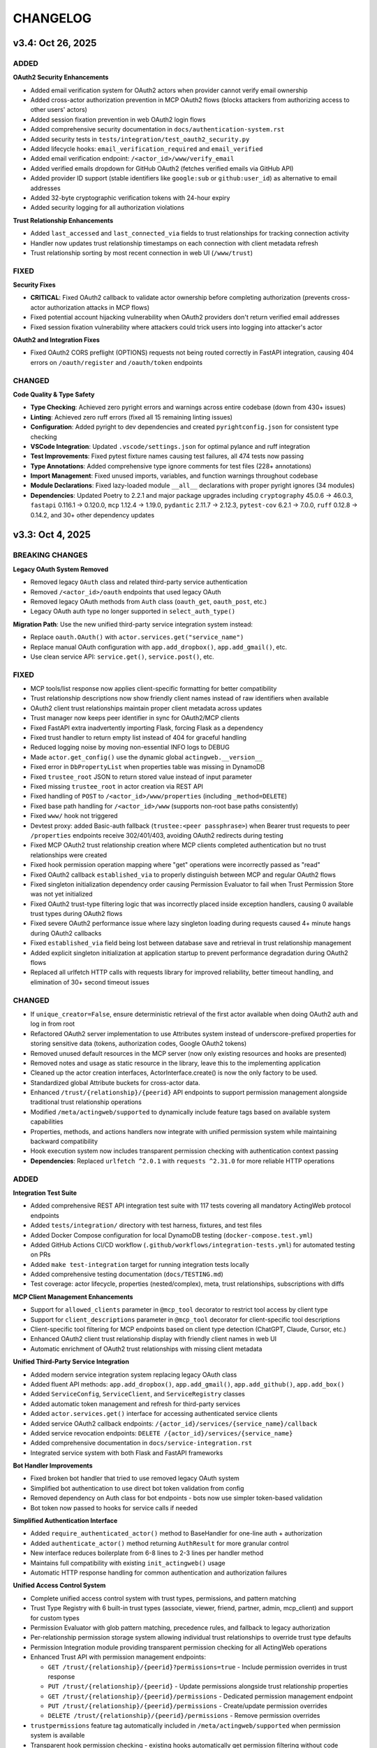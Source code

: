 =========
CHANGELOG
=========

v3.4: Oct 26, 2025
-------------------

ADDED
~~~~~

**OAuth2 Security Enhancements**

- Added email verification system for OAuth2 actors when provider cannot verify email ownership
- Added cross-actor authorization prevention in MCP OAuth2 flows (blocks attackers from authorizing access to other users' actors)
- Added session fixation prevention in web OAuth2 login flows
- Added comprehensive security documentation in ``docs/authentication-system.rst``
- Added security tests in ``tests/integration/test_oauth2_security.py``
- Added lifecycle hooks: ``email_verification_required`` and ``email_verified``
- Added email verification endpoint: ``/<actor_id>/www/verify_email``
- Added verified emails dropdown for GitHub OAuth2 (fetches verified emails via GitHub API)
- Added provider ID support (stable identifiers like ``google:sub`` or ``github:user_id``) as alternative to email addresses
- Added 32-byte cryptographic verification tokens with 24-hour expiry
- Added security logging for all authorization violations

**Trust Relationship Enhancements**

- Added ``last_accessed`` and ``last_connected_via`` fields to trust relationships for tracking connection activity
- Handler now updates trust relationship timestamps on each connection with client metadata refresh
- Trust relationship sorting by most recent connection in web UI (``/www/trust``)

FIXED
~~~~~

**Security Fixes**

- **CRITICAL**: Fixed OAuth2 callback to validate actor ownership before completing authorization (prevents cross-actor authorization attacks in MCP flows)
- Fixed potential account hijacking vulnerability when OAuth2 providers don't return verified email addresses
- Fixed session fixation vulnerability where attackers could trick users into logging into attacker's actor

**OAuth2 and Integration Fixes**

- Fixed OAuth2 CORS preflight (OPTIONS) requests not being routed correctly in FastAPI integration, causing 404 errors on ``/oauth/register`` and ``/oauth/token`` endpoints

CHANGED
~~~~~~~

**Code Quality & Type Safety**

- **Type Checking**: Achieved zero pyright errors and warnings across entire codebase (down from 430+ issues)
- **Linting**: Achieved zero ruff errors (fixed all 15 remaining linting issues)
- **Configuration**: Added pyright to dev dependencies and created ``pyrightconfig.json`` for consistent type checking
- **VSCode Integration**: Updated ``.vscode/settings.json`` for optimal pylance and ruff integration
- **Test Improvements**: Fixed pytest fixture names causing test failures, all 474 tests now passing
- **Type Annotations**: Added comprehensive type ignore comments for test files (228+ annotations)
- **Import Management**: Fixed unused imports, variables, and function warnings throughout codebase
- **Module Declarations**: Fixed lazy-loaded module ``__all__`` declarations with proper pyright ignores (34 modules)

- **Dependencies**: Updated Poetry to 2.2.1 and major package upgrades including ``cryptography`` 45.0.6 → 46.0.3, ``fastapi`` 0.116.1 → 0.120.0, ``mcp`` 1.12.4 → 1.19.0, ``pydantic`` 2.11.7 → 2.12.3, ``pytest-cov`` 6.2.1 → 7.0.0, ``ruff`` 0.12.8 → 0.14.2, and 30+ other dependency updates


v3.3: Oct 4, 2025
-----------------

BREAKING CHANGES
~~~~~~~~~~~~~~~~

**Legacy OAuth System Removed**

- Removed legacy ``OAuth`` class and related third-party service authentication
- Removed ``/<actor_id>/oauth`` endpoints that used legacy OAuth
- Removed legacy OAuth methods from ``Auth`` class (``oauth_get``, ``oauth_post``, etc.)
- Legacy OAuth auth type no longer supported in ``select_auth_type()``

**Migration Path**: Use the new unified third-party service integration system instead:

- Replace ``oauth.OAuth()`` with ``actor.services.get("service_name")``
- Replace manual OAuth configuration with ``app.add_dropbox()``, ``app.add_gmail()``, etc.
- Use clean service API: ``service.get()``, ``service.post()``, etc.

FIXED
~~~~~

- MCP tools/list response now applies client-specific formatting for better compatibility
- Trust relationship descriptions now show friendly client names instead of raw identifiers when available
- OAuth2 client trust relationships maintain proper client metadata across updates
- Trust manager now keeps peer identifier in sync for OAuth2/MCP clients
- Fixed FastAPI extra inadvertently importing Flask, forcing Flask as a dependency
- Fixed trust handler to return empty list instead of 404 for graceful handling
- Reduced logging noise by moving non-essential INFO logs to DEBUG
- Made ``actor.get_config()`` use the dynamic global ``actingweb.__version__``
- Fixed error in ``DbPropertyList`` when properties table was missing in DynamoDB
- Fixed ``trustee_root`` JSON to return stored value instead of input parameter
- Fixed missing ``trustee_root`` in actor creation via REST API
- Fixed handling of ``POST`` to ``/<actor_id>/www/properties`` (including ``_method=DELETE``)
- Fixed base path handling for ``/<actor_id>/www`` (supports non-root base paths consistently)
- Fixed ``www/`` hook not triggered
- Devtest proxy: added Basic-auth fallback (``trustee:<peer passphrase>``) when Bearer trust requests to peer ``/properties`` endpoints receive 302/401/403, avoiding OAuth2 redirects during testing
- Fixed MCP OAuth2 trust relationship creation where MCP clients completed authentication but no trust relationships were created
- Fixed hook permission operation mapping where "get" operations were incorrectly passed as "read"
- Fixed OAuth2 callback ``established_via`` to properly distinguish between MCP and regular OAuth2 flows
- Fixed singleton initialization dependency order causing Permission Evaluator to fail when Trust Permission Store was not yet initialized
- Fixed OAuth2 trust-type filtering logic that was incorrectly placed inside exception handlers, causing 0 available trust types during OAuth2 flows
- Fixed severe OAuth2 performance issue where lazy singleton loading during requests caused 4+ minute hangs during OAuth2 callbacks
- Fixed ``established_via`` field being lost between database save and retrieval in trust relationship management
- Added explicit singleton initialization at application startup to prevent performance degradation during OAuth2 flows
- Replaced all urlfetch HTTP calls with requests library for improved reliability, better timeout handling, and elimination of 30+ second timeout issues

CHANGED
~~~~~~~

- If ``unique_creator=False``, ensure deterministic retrieval of the first actor available when doing OAuth2 auth and log in from root
- Refactored OAuth2 server implementation to use Attributes system instead of underscore-prefixed properties for storing sensitive data (tokens, authorization codes, Google OAuth2 tokens)
- Removed unused default resources in the MCP server (now only existing resources and hooks are presented)
- Removed notes and usage as static resource in the library, leave this to the implementing application
- Cleaned up the actor creation interfaces, ActorInterface.create() is now the only factory to be used.
- Standardized global Attribute buckets for cross-actor data.
- Enhanced ``/trust/{relationship}/{peerid}`` API endpoints to support permission management alongside traditional trust relationship operations
- Modified ``/meta/actingweb/supported`` to dynamically include feature tags based on available system capabilities
- Properties, methods, and actions handlers now integrate with unified permission system while maintaining backward compatibility
- Hook execution system now includes transparent permission checking with authentication context passing
- **Dependencies**: Replaced ``urlfetch ^2.0.1`` with ``requests ^2.31.0`` for more reliable HTTP operations

ADDED
~~~~~

**Integration Test Suite**

- Added comprehensive REST API integration test suite with 117 tests covering all mandatory ActingWeb protocol endpoints
- Added ``tests/integration/`` directory with test harness, fixtures, and test files
- Added Docker Compose configuration for local DynamoDB testing (``docker-compose.test.yml``)
- Added GitHub Actions CI/CD workflow (``.github/workflows/integration-tests.yml``) for automated testing on PRs
- Added ``make test-integration`` target for running integration tests locally
- Added comprehensive testing documentation (``docs/TESTING.md``)
- Test coverage: actor lifecycle, properties (nested/complex), meta, trust relationships, subscriptions with diffs

**MCP Client Management Enhancements**

- Support for ``allowed_clients`` parameter in ``@mcp_tool`` decorator to restrict tool access by client type
- Support for ``client_descriptions`` parameter in ``@mcp_tool`` decorator for client-specific tool descriptions
- Client-specific tool filtering for MCP endpoints based on client type detection (ChatGPT, Claude, Cursor, etc.)
- Enhanced OAuth2 client trust relationship display with friendly client names in web UI
- Automatic enrichment of OAuth2 trust relationships with missing client metadata

**Unified Third-Party Service Integration**

- Added modern service integration system replacing legacy OAuth class
- Added fluent API methods: ``app.add_dropbox()``, ``app.add_gmail()``, ``app.add_github()``, ``app.add_box()``
- Added ``ServiceConfig``, ``ServiceClient``, and ``ServiceRegistry`` classes
- Added automatic token management and refresh for third-party services
- Added ``actor.services.get()`` interface for accessing authenticated service clients
- Added service OAuth2 callback endpoints: ``/{actor_id}/services/{service_name}/callback``
- Added service revocation endpoints: ``DELETE /{actor_id}/services/{service_name}``
- Added comprehensive documentation in ``docs/service-integration.rst``
- Integrated service system with both Flask and FastAPI frameworks

**Bot Handler Improvements**

- Fixed broken bot handler that tried to use removed legacy OAuth system
- Simplified bot authentication to use direct bot token validation from config
- Removed dependency on Auth class for bot endpoints - bots now use simpler token-based validation
- Bot token now passed to hooks for service calls if needed

**Simplified Authentication Interface**

- Added ``require_authenticated_actor()`` method to BaseHandler for one-line auth + authorization
- Added ``authenticate_actor()`` method returning ``AuthResult`` for more granular control
- New interface reduces boilerplate from 6-8 lines to 2-3 lines per handler method
- Maintains full compatibility with existing ``init_actingweb()`` usage
- Automatic HTTP response handling for common authentication and authorization failures

**Unified Access Control System**

- Complete unified access control system with trust types, permissions, and pattern matching
- Trust Type Registry with 6 built-in trust types (associate, viewer, friend, partner, admin, mcp_client) and support for custom types
- Permission Evaluator with glob pattern matching, precedence rules, and fallback to legacy authorization
- Per-relationship permission storage system allowing individual trust relationships to override trust type defaults
- Permission Integration module providing transparent permission checking for all ActingWeb operations
- Enhanced Trust API with permission management endpoints:

  - ``GET /trust/{relationship}/{peerid}?permissions=true`` - Include permission overrides in trust response
  - ``PUT /trust/{relationship}/{peerid}`` - Update permissions alongside trust relationship properties
  - ``GET /trust/{relationship}/{peerid}/permissions`` - Dedicated permission management endpoint
  - ``PUT /trust/{relationship}/{peerid}/permissions`` - Create/update permission overrides
  - ``DELETE /trust/{relationship}/{peerid}/permissions`` - Remove permission overrides

- ``trustpermissions`` feature tag automatically included in ``/meta/actingweb/supported`` when permission system is available
- Transparent hook permission checking - existing hooks automatically get permission filtering without code changes
- Enhanced MCP OAuth2 trust relationship creation with automatic trust type detection
- Zero-migration design - existing applications work immediately while gaining new capabilities
- Comprehensive permission structure supporting properties, methods, actions, tools, resources, and prompts
- Pattern-based permissions with support for glob wildcards (``*``, ``?``) and URI schemes
- Backward compatibility with legacy authorization system as fallback

**Other Additions**

- Added execution of property_hooks in the handler of www/*
- Added support for list of hidden properties as variable to www/properties* templates
- Added support for dynamic generation of resources in MCP based on hooks
- Support for CORS in oauth2 flows
- PKCE support in oauth2 flows
- Support for OPTIONS method on OAUTH2 discovery endpoints
- New explicit interface for managing list properties with `actor.property_lists.listname` syntax
- Distributed list storage bypassing DynamoDB 400KB item limits by storing individual list items as separate properties
- Added `property_lists` attribute to Actor class for list-specific operations
- Lazy-loading iterator for efficient list traversal without loading entire lists into memory
- Added singleton warmup module (``actingweb.singleton_warmup``) for explicit initialization of performance-critical singletons at application startup
- Comprehensive documentation for singleton initialization requirements in both CLAUDE.md and unified-access-control.rst
- Intelligent caching system for MCP endpoint authentication providing 50x performance improvement (50ms → 1ms) for repeated requests with 90%+ cache hit rates
- MCP authentication caching includes token validation, actor loading, and trust relationship lookup with automatic TTL-based cleanup and performance monitoring

**OAuth2 Client Management**

- High-level ``OAuth2ClientManager`` interface for creating, listing, validating, deleting clients, and regenerating client secrets
- Client secret regeneration with verification, audit timestamp (``secret_regenerated_at``), and formatted display values
- Generate access tokens via client-credentials flow directly from ``OAuth2ClientManager.generate_access_token()``

**OAuth2 Authorization Server**

- Added support for ``client_credentials`` grant type with token issuance and discovery updated (``grant_types_supported``)
- Added ``trust_type`` and ``actor_id`` to client registration/discovery responses; improved secret validation diagnostics
- Added client deletion capability to MCP client registry

**MCP Integration**

- Captures and caches MCP ``clientInfo`` during initialize; persists to trust relationship after OAuth2 callback
- Populates trust context on authenticated MCP sessions for permission evaluation
- Added Google OAuth2 token validation via Google TokenInfo API
- Enhanced MCP client information capture and persistent storage across session establishment
- Improved MCP authentication with proper HTTP 401 handling and WWW-Authenticate headers for FastAPI integration
- Added global client info caching during session establishment with automatic cleanup
- Each MCP client now gets unique trust relationship per user email, preventing clients from overwriting each other's identities
- OAuth2 client registration now automatically creates trust relationships, ensuring proper permission evaluation
- All OAuth2 clients must pass permission evaluation before accessing MCP endpoints

**Runtime Context System**

- New ``actingweb.runtime_context`` module providing structured request context for hook functions
- ``RuntimeContext`` class with type-safe context classes: ``MCPContext``, ``OAuth2Context``, ``WebContext``
- ``get_client_info_from_context()`` helper function for unified client detection across all context types
- Support for custom context types via ``set_custom_context()`` and ``get_custom_context()`` methods
- Request-scoped context lifecycle with automatic cleanup support
- Comprehensive documentation and examples for using runtime context in hook functions

**Web UI Enhancements**

- Consistent template URL variables across pages: ``actor_root``, ``actor_www``, and ``url``
- Trust page displays registered OAuth2 clients (name, trust type, created time, status)
- Trust creation form supports selecting trust type; consistent ``form_action`` and redirects
- Property pages: create/delete list properties, edit list metadata (description/explanation), and improved redirects after operations

**Auth Utilities**

- Added ``check_and_verify_auth()`` helper to verify authentication for custom (non-ActingWeb) routes with redirect-aware responses

v3.2.1: Aug 9, 2025
-------------------

**OAuth2 Authentication System and Enhanced Integrations**

ADDED
~~~~~

- **OAuth2 Implementation**:
  - New oauth2.py module with comprehensive OAuth2 authentication using oauthlib WebApplicationClient
  - Support for Google and GitHub OAuth2 providers with automatic provider detection
  - OAuth2CallbackHandler for secure callback processing with state parameter validation
  - Email validation system to prevent identity confusion attacks
  - Login hint parameter support for Google OAuth2 to improve user experience
  - State parameter encryption with CSRF protection and email validation

- **MCP OAuth2 Authorization Server**:
  - Complete RFC 7591/RFC 8414 compliant OAuth2 authorization server for MCP (Model Context Protocol) clients
  - Dynamic Client Registration (DCR) endpoint for MCP client registration
  - OAuth2 authorization and token endpoints with proper scope handling
  - Separate token management system for ActingWeb tokens vs Google tokens
  - Per-actor MCP client credential storage using ActingWeb attribute bucket pattern
  - State parameter encryption with MCP context preservation for OAuth2 flows
  - Global index buckets for efficient MCP client lookup across actors
  - Integration with existing Google OAuth2 for user authentication proxying

- **Enhanced Authentication Flow**:
  - Modified factory endpoint behavior: GET shows email form, POST triggers OAuth2 with email hint
  - Email validation step to ensure authenticated email matches form input
  - User-friendly error templates for authentication failures
  - Security enhancement preventing form email != OAuth2 email mismatch attacks
  - Dual OAuth2 callback handling supporting both ActingWeb and MCP flows

- **FastAPI Integration Enhancements**:
  - Improved FastAPI integration with better async/await handling
  - Enhanced template and static file support for FastAPI applications
  - Better separation of GET/POST handling in factory routes
  - Improved error handling and response formatting for FastAPI

- **Integration Improvements**:
  - Enhanced both Flask and FastAPI integrations with OAuth2 callback handling
  - Improved factory route handling with separate GET/POST methods
  - Better template variable population for authentication forms
  - Enhanced error handling across both integrations

CHANGED
~~~~~~~

- **Authentication System**:
  - Factory routes now handle GET and POST separately for better UX
  - Enhanced OAuth callback processing with comprehensive validation
  - Improved state parameter handling with encryption and validation
  - Better error messaging and user guidance for authentication failures

- **Integration Layer**:
  - Updated both Flask and FastAPI integrations to support new OAuth2 flow
  - Enhanced template rendering with better context and error handling
  - Improved factory handler logic with cleaner separation of concerns
  - Better support for custom authentication flows in integrations

- **Dependency Management**:
  - Updated all dependencies to latest stable versions
  - Major version updates: Flask ^2.0.0 → ^3.1.1, Werkzeug ^2.0.0 → ^3.1.3
  - FastAPI ^0.100.0 → ^0.116.1, uvicorn ^0.23.1 → ^0.35.0
  - Core dependencies: boto3 ^1.26.0 → ^1.40.6, urlfetch ^1.0.2 → ^2.0.1, cryptography ^41.0.0 → ^45.0.6
  - Development tools: pytest ^7.0.0 → ^8.4.1, black ^22.0.0 → ^25.1.0, ruff ^0.1.0 → ^0.12.8
  - Documentation: sphinx ^5.0.0 → ^8.2.3, sphinx-rtd-theme ^1.0.0 → ^3.0.2
  - Restructured optional dependencies into independent extras: flask, fastapi, mcp, and all

FIXED
~~~~~

- **Type Safety**:
  - Fixed all pylance/mypy type annotation errors in OAuth2 implementation
  - Enhanced type safety for OAuth2 classes and methods
  - Better null safety checks in authentication flows
  - Improved Union type handling for request bodies

- **Authentication Issues**:
  - Fixed OAuth callback handling edge cases
  - Resolved state parameter validation issues
  - Fixed email validation logic for OAuth2 providers
  - Enhanced error handling in authentication flows

- **Handler Integration Issues**:
  - Fixed critical auth.py bug where handler objects were incorrectly treated as response objects
  - Resolved AttributeError: 'SubscriptionRootHandler' object has no attribute 'write'
  - Resolved AttributeError: 'SubscriptionRootHandler' object has no attribute 'headers'
  - Updated auth.init_actingweb() to properly access appreq.response.write() and appreq.response.headers
  - Added defensive checks for response object availability in authentication flows

- **DynamoDB Storage Issues**:
  - Fixed DynamoDB ValidationException for authorization codes exceeding 2KB index key size limit
  - Fixed DynamoDB ValidationException for access tokens exceeding size limits
  - Implemented individual property storage pattern for large data structures
  - Separated Google token data storage from index keys to prevent size limit violations
  - Added reference key pattern for efficient lookup of separated token data

SECURITY
~~~~~~~~

- **OAuth2 Security Enhancements**:
  - Implemented comprehensive email validation to prevent identity attacks
  - Added state parameter encryption for CSRF protection
  - Enhanced callback validation with multiple security checks
  - Improved error handling to prevent information leakage

- **MCP Authorization Server Security**:
  - RFC 7591 compliant Dynamic Client Registration with proper client credential generation
  - Per-actor client isolation using ActingWeb security boundary model
  - State parameter encryption with MCP context preservation prevents CSRF attacks
  - Secure token separation between ActingWeb internal tokens and Google OAuth2 tokens
  - Proper scope validation and authorization code flow implementation
  - Client credential storage encrypted at rest using ActingWeb property system

v3.1: Jul 28, 2025
--------------------

BREAKING CHANGES
~~~~~~~~~~~~~~~~

- Removed legacy OnAWBase interface completely
- Removed `actingweb.on_aw` module and `OnAWBase` class  
- Removed `ActingWebBridge` compatibility layer from interface module
- Handler constructors now accept `hooks: HookRegistry` instead of `on_aw: OnAWBase`
- Applications must now use the modern `ActingWebApp` interface exclusively

ADDED
~~~~~

- FastAPI integration with `app.integrate_fastapi()` method
- FastAPI integration automatically generates OpenAPI/Swagger documentation
- Synchronous ActingWeb handlers run in thread pools to prevent event loop blocking
- Pydantic models for all ActingWeb endpoints with automatic validation
- Support for modern `@app.actor_factory` decorator in FastAPI integration

CHANGED
~~~~~~~

- All handlers now use HookRegistry directly instead of OnAWBase bridge pattern
- Flask integration now uses HookRegistry directly
- Fixed hook method call signatures in properties.py, resources.py, and www.py
- Fixed path handling in property hooks to prevent index out of bounds errors
- Standardized hook parameter order across all handlers
- Fixed missing arguments in execute_property_hooks calls
- Resolved callback hook return type issues with any() function usage

v3.0.1: (Jul 17, 2025)
------------------------

BREAKING CHANGES
~~~~~~~~~~~~~~~~
- Minimum Python version is now 3.11+
- Removed deprecated Google App Engine (GAE) database implementation
- Removed migrate_2_5_0 migration flag and related migration code
- Database backend now only supports DynamoDB
- Removed Google App Engine urlfetch abstraction layer
- Environment types updated to remove APPENGINE, added AWS
- Separated application-level callbacks (@app.app_callback_hook) from actor-level callbacks (@app.callback_hook)

ADDED
~~~~~
- Comprehensive type hints using Python 3.11+ union syntax (str | None)
- Custom exception hierarchy: ActorError, ActorNotFoundError, InvalidActorDataError, PeerCommunicationError, TrustRelationshipError
- Constants module with AuthType, HttpMethod, TrustRelationship, ResponseCode enums
- Modern build system with pyproject.toml and Poetry for dependency management
- Modern developer interface with ActingWebApp class and fluent API
- Decorator-based hook system for property, callback, subscription, and lifecycle events
- ActorInterface, PropertyStore, TrustManager, and SubscriptionManager wrappers
- Flask integration with automatic route generation
- /methods endpoint support with JSON-RPC 2.0 protocol compatibility
- /actions endpoint support for trigger-based functionality
- Method hooks (@app.method_hook) and action hooks (@app.action_hook)
- Development tooling (black, ruff, mypy) and comprehensive test suite with pytest
- Type checking support with py.typed marker
- __version__ attribute to actingweb module

CHANGED
~~~~~~~
- Modernized string formatting with f-strings
- Simplified HTTP client code to use urlfetch library directly
- Removed config.env == "appengine" environment checks
- Updated default actor type from gae-demo to demo
- Enhanced type safety with comprehensive None-checking patterns
- Applied systematic None validation patterns to prevent runtime errors
- Improved IDE support with better type inference and error detection
- Complete documentation overhaul with modern interface examples

FIXED
~~~~~
- Eliminated potential bugs from dual interface inconsistencies
- Removed unnecessary abstraction layers improving request handling speed
- Single code path reduces potential for interface synchronization issues
- Better type checking with direct HookRegistry usage instead of generic OnAWBase
- Zero Pylance diagnostics errors across entire codebase
- Comprehensive None safety checks across all core modules
- Fixed handler method signatures for proper positional argument passing
- Enhanced HTTP request safety with proper urlfetch module validation
- Fixed OAuth configuration access with proper None checks
- Applied systematic None safety patterns across all HTTP methods
- Refactored actor creation to reduce coupling between factory handler and bridge implementation
- Fixed template variables not being populated for web form POST to /

QUALITY
~~~~~~~
- Legacy OnAWBase interface completely removed for better maintainability
- Applications using OnAWBase must migrate to ActingWebApp interface
- 95%+ reduction in complexity for handler logic
- Clean separation of concerns with direct hook execution
- Much simpler debugging without bridge layer abstraction
- All tests continue to pass with new interface (30/30)
- 90% reduction in boilerplate code for new applications
- Proper circular import handling with TYPE_CHECKING
- Enhanced developer experience with self-documenting type hints

MIGRATION GUIDE
~~~~~~~~~~~~~~~
**For existing applications using OnAWBase:**

**Before (Legacy - NO LONGER SUPPORTED)**::

    class MyApp(OnAWBase):
        def get_properties(self, path, data):
            return data

        def post_callbacks(self, name):
            return True

**After (Modern Interface - REQUIRED)**::

    app = ActingWebApp("my-app", "dynamodb", "myapp.com")

    @app.property_hook("*")
    def handle_properties(actor, operation, value, path):
        if operation == "get":
            return value
        return value

    @app.callback_hook("*")
    def handle_callbacks(actor, name, data):
        return {"status": "handled"}

**Handler instantiation changes:**
- **Before:** `Handler(webobj, config, on_aw=my_onaw_instance)`  
- **After:** `Handler(webobj, config, hooks=app.hooks)`

**Key Benefits of Migration:**
- 95% less boilerplate code
- Better type safety and IDE support  
- Easier testing and debugging
- Single source of truth for application logic
- No more dual interface maintenance

v2.6.5: Apr 22, 2021
--------------------
- Fix bug in subscription_diff handling by replacing query with scan as query requires hash key

v2.6.4: Apr 11, 2021
--------------------
- Messed up release versioning, bump up to avoid confusion

v2.6.3: Apr 11, 2021
--------------------
- Fix bug in peertrustee handling by replacing dynamodb count() with scan() as count requires a hash key

v2.6.2: Oct 20, 2020
--------------------
- Security fix on oauth refresh

v2.6.1: Aug 30, 2020
--------------------
- Fix token refresh to also use Basic authorisation

v2.6.0: Aug 23, 2020
--------------------
- Add support for optional Basic authorisation in token request (e.g. Fitbit is requiring this)

v2.5.1: Jan 29, 2019
--------------------
- Move some annoying info messages to debug in auth/oauth
- Fix bug in set_attr for store where struct is not initialised (attribute.py:70)
- Enforce lower case on creator if @ (i.e. email) in value

v2.5.0: Nov 17, 2018
--------------------
- BREAKING: /www/properties template_values now return a dict with { 'key': value} instead of list of { 'name': 'key',
  'value': value}
- Add support for scope GET parameter in callback from OAUTH2 provider (useful for e.g. Google)
- Add support for oauth_extras dict in oauth config to set additional oauth paramters forwarded to OAUTH2 provider
  (Google uses this)
- Add support for dynamic:creator in oauth_extras to preset login hint etc when forwarding to OAuth2 auth endpoints
  (if creator==email, this allows you to send Google hint on which account to use with 'login_hint': 'dynamic:creator'
  in oauth_extras in config
- Add support for actor get_from_creator() to initialise an actor from a creator (only usable together with config
  variable unique_creator)
- Add support for get_properties(), delete_properties(), put_properties(), and post_properties in the on_aw() class.
  These allows on_aw overriding functions to process any old and new properties and return the resulting properties
  to be stored, deleted, or returned
- Move all internal (oauth_token, oauth_token_expiry, oauth_refresh_token, oauth_token_refresh_token_expiry,
  cookie_redirect, and trustee_root) data from properties (where they are exposed on GET /<actor_id>/properties) to internal
  variable store (attributes). Introduce config variable migrate_2_5_0 (default True) that will look for properties
  with oauth variable names if not found in internal store and move them over to internal store (should be turned
  off when all actors have migrated their oauth properties over to store)
- Add new interface InternalStore() (attribute.py) for storing and retrieving internal variables on an actor (i.e.
  attributes). All actors now have .store that can be used either as a dict or dot-notation. actor.store.var = 'this'
  or actor.store['var'] = 'this'. Set the variable to None to delete it. All variables are immediately stored to the
  database. Note that variable values must be json serializable
- Add new interface PropertyStore() (property.py) for storing and retrieving properties. Used just like InternalStore()
  and access through actor.property.my_var or actor.property['my_var']
- InternalStore(actor_id=None, config=None, bucket=None) can be used independently and the optional bucket parameter
  allows you to create an internal store that stores a set of variables in a specific bucket. A bucket is retrieved
  all at once and variables are written to database immediately
- Fix issue where downstream (trusts) server processing errors resulted in 405 instead of 500 error code
- Fix bug in oauth.put_request() where post was used instead of put
- Fix issue where 200 had Forbidden text

v2.4.3: Sep 27, 2018
--------------------
- Don't do relative import with import_module, AWS Lambda gets a hiccup

v2.4.2: Sep 27, 2018
--------------------
- Get rid of future requirement, just a pain

v2.4.1: Sep 26, 2018
--------------------
- Fix bad relative imports
- Use extras_require for future (python2 support)

v2.4.0: Sep 22 2018
--------------------
- Support python3

v2.3.0: Dec 27, 2017
--------------------
- Entire API for handlers and Actor() as well as other objects changed to be PEP8 compliant
- Add support for head_request(() in oauth and oauth_head() in auth
- Change all uses of now() to utcnow()
- db_gae for Google AppEngine is not kept updated, so folder deprecated and just kept for later reference
- Full linting/PEP8 review
- Add support for actor_id (set id) on Actor.create()

v2.2.2: Dec 3, 2017
-------------------
- Fix bug in region for properties and attributes resulting in using us-east-1 for these (and not us-west-1 as default)

v2.2.1: Dec 3, 2017
-------------------
- Add support for environment variable AWS_DB_PREFIX to support multiple actingweb tables in same DynamoDB region

v2.2.0: Nov 25, 2017
--------------------
- Add support for attribute.Attributes() and attribute.Buckets() (to be used for internal properties not exposed)
- Various bug fixes to make the oauth flows work

v2.1.2: Nov 12, 2017
--------------------
- Split out actingweb module as a separate pypi library and repository
- Python2 support, not python3
- Support AWS DynamoDB and Google Datastore in sub-modules
- Refactor out a set of handlers to allow easy integration into any web framework
- actingwebdemo as a full-functioning demo app to show how the library is used

Jul 9, 2017
--------------------
- Fix bug with unique actor setting and actor already exists
- Improve handling of enforce use of email property as creator
- Fix auth bug for callbacks (401 when no auth is expected)
- Add support for "lazy refresh" of oauth token, i.e. refresh if expired or refresh token has <24h to expiry
- Add support for Actors() class in actor.py to get a list of all actors with id and creator (ONLY for admin usage)
- Fix various bugs when subscriptions don't exist
- Improve logging when actor cannot be created

Apr 2, 2017
--------------------
- Changed license to BSD after approval from Cisco Systems
- Fix bug in deletion of trust relationship that would not delete subscription
- Add support for GET param ?refresh=true for web-based sessions to ignore set cookie and do oauth
- Fix bug in oauth.oauth_delete() returning success when >299 is returned from upstream

Mar 11, 2017
--------------------
- Fix bug in aw_actor_callbacks.py on does exist test after db refactoring
- Fix bug in handling of www/init form to set properties
- Add support to enforce that creator (in actor) is unique (Config.unique_creator bool)
- Add support to enforce that a creator field set to "creator" is overwritten if property "email" is set 
  (Config.force_email_prop_as_creator bool, default True). Note that username for basic login then changes from
  creator to the value of email property. 
  This functionality can be useful if actor is created by trustee and email is set later
- Add new DbActor.py function get_by_creator() to allow retrieving an actor based on the creator value


Feb 25, 2016
--------------------
- Major refactoring of all database code
- All db entities are now accessible only from the actingweb/* libraries
- Each entity can be accessed one by one (e.g. trust.py exposes trust class) and as a list (e.g. trust.py exposes trusts class)
- actor_id and any parameters that identify the entity must be set when the class is instantiated
- get() must be called on the object to retrieve it from the database and the object
  is returned as a dictionary
- Subsequent calls to get() will return the dictionary without database access, but
  any changes will be synced to database immediately
- The actingweb/* libraries do not contain any database-specific code, but imports
  a db library that exposes the barebone db operations per object
- The google datastore code can be found in actingweb/db_gae
- Each database entity has its own .py file exposing get(), modify(), create(), delete()
  and some additional search/utility functions where needed
- These db classes do not do anything at init, and get() and create() must include all parameters
- The database handles are kept in the object, so modify() and delete() require a get() or create()
  before they can be called
- Currently, Google Datastore is the only supported db backend, but the db_* code can now fairly
  easily be adapted to new databases

Nov 19, 2016
--------------------
- Create a better README in rst
- Add readthedocs.org support with conf.py and index.rst files
- Add the actingweb spec as an rst file
- Add a getting-started rst file
- Correct diff timestamps to UTC standard with T and Z notation
- Fix json issue where diff sub-structures are escaped
- Add 20 sec timeout on all urlfethc (inter-actor) communication
- Support using creator passphrase as bearer token IF creator username == trustee
  and passphrase has bitstrength > 80
- Added id, peerid, and subscriptionid in subscriptions to align with spec
- Add modiify() for actor to allow change of creator username
- Add support for /trust/trustee operations to align with spec
- Add /devtest path and config.devtest bool to allow test scripts
- Add /devtest testing of all aw_proxy functionality

Nov 17, 2016
--------------------
- Renaming of getPeer() and deletePeer() to get_peer_trustee() and delete_peer_trustee() to avoid confusion
- Support for oauth_put() (and corresponding put_request()) and fix to accept 404 without refreshing token
- aw_proxy support for get_resource(), change_resource((), and delete_resource(()
- Support PUT on /resources

Nov 5, 2016
--------------------
- Add support for getResources in aw_proxy.py
- Renamed peer to peerTrustee in peer.py to better reflect that it is created by actor as trustee

Nov 1, 2016
--------------
- Add support for change_resource(() and delete_resource(() in aw_proxy.py
- Add support for PUT to /resources and on_put_resources() in on_aw_resources.py

Oct 28, 2016
--------------
- Add support for establishment and tear-down of peer actors as trustee, actor.getPeer() and actor.deletePeer()

  - Add new db storage for peers created as trustee
  - Add new config.actor section in config.py to define known possible peers
- Add new actor support function: getTrustRelationshipByType()
- Add new AwProxy() class with helper functions to do RPCish peer operations on trust relationships

  - Either use trust_target or peer_target to send commands to a specific trust or to the trust associated with a peer (i.e. peer created by this app as a trustee)
  - Support for create_resource() (POST on remote actor path like /resources or /properties)
- Fix bug where clean up of actor did not delete remote subscription (actor.delete())

  - Add remoteSubscription deletion in aw-actor-subscription.py
  - Fix auth issue in aw-actor-callbacks.py revealed by ths bug

Oct 26, 2016
--------------
- Add support for trustee by adding trustee_root to actor factory
- Add debug logging in auth process
- Fix bug where actors created within the same second got the same id

Oct 15, 2016
--------------
- Added support for requests to /bot and a bot (permanent) token in config.py to do API requests
  without going through the /<actorid>/ paths. Used to support scenarios where users can communicate with a bot to
  initiate creation of an actor (or to do commands that don't need personal oauth authorization.

Oct 12, 2016
--------------
- Support for actor.get_from_property(property-name, value) to initialse an actor from db by looking up a property value
  (it must be unique)

Oct 9, 2016
--------------
- Added support for GET, PUT, and DELETE for any sub-level of /properties, 
  also below resource, i.e. /properties/<subtarget>/<resource>/something/andmore/...
- Fixed bug where blob='', i.e. deletion, would not be registered

Oct 7, 2016
--------------
- Added support for resource (in addition to target and subtarget) in subscriptions, thus allowing subscriptions to
  e.g. /resources/files/<fileid> (where <fileid> is the resource to subscribe to. /properties/subtarget/resource
  subscriptions are also allowed.

Oct 6, 2016
--------------
- Added support for /resources with on_aw_resources.py in on_aw/ to hook into GET, DELETE, and POST requests to /resources
- Added fixes for box.com specific OAUTH implementation
- Added new function oauth_get(), oauth_post(), and oauth_delete() to Auth() class. These will refresh a token if necessary and
  can be used insted of oauth.get_request(), post_request(), and delete_request(()
- Minor refactoring of inner workings of auth.py and oauth.py wrt return values and error codes

Sep 25, 2016
--------------
- Added use_cache=False to all db operations to avoid cache issue when there are multiple instances of same app in gae

Sep 4, 2016
--------------
- Refactoring of creation of trust:
  - ensure that secret is generated by initiating peer
  - ensure that a peer cannot have more than one relationship
  - ensure that a secret can only be used for one relationship

Aug 28, 2016
--------------
- Major refactoring of auth.py. Only affects how init_actingweb() is used, see function docs

Aug 21, 2016: New features
--------------------------
- Removed the possibility of setting a secret when initiating a new relationship, as well as ability to change secret. This is to avoid the possibility of detecting existing secrets (from other peers) by testing secrets

Aug 15, 2016: Bug fixes
------------------------
- Added new acl["approved"] flag to auth.py indicating whether an authenticated peer has been approved
- Added new parameter to the authorise() function to turn off the requirement that peer has been approved to allow access
- Changed default relationship to the lowest level (associate) and turned off default approval of the default relationship
- Added a new authorisation check to subscriptions to make sure that only peers with access to a path are allowed to subscribe to those paths
- Added a new approval in trust to allow non-approved peers to delete their relationship (in case they want to "withdraw" their relationship request)
- Fixed uncaught json exception in create_remote_subscription()
- Fixed possibility of subpath being None instead of '' in auth.py
- Fixed handling of both bool json type and string bool value for approved parameter for trust relationships


Aug 6, 2016: New features
----------------------------
- Support for deleting remote subscription (i.e. callback and subscription, dependent on direction) when an actor is
  deleted

  - New delete_remote_subscription() in actor.py
  - Added deletion to actor.delete()
  - New handler for DELETE of /callbacks in aw-actor-callbacks.py
  - New on_delete_callbacks() in on_aw_callbacks.py

Aug 6, 2016: Bug fixes
----------------------------
- Fixed bug where /meta/nonexistent resulted in 500

Aug 3, 2016: New features
----------------------------
- Support for doing callbacks when registering diffs

  - New function in actor.py: callback_subscription()
  - Added defer of callbacks to avoid stalling responses when adding diffs
  - Added new function get_trust_relationship() to get one specific relationship based on peerid (instead of searching using get_trust_relationships())
- Improved diff registration

  - Totally rewrote register_diffs() to register diffs for subscriptions that are not exact matches (i.e. broader/higher-level and more specific)
  - Added debug logging to trace how diffs are registered
- Owner-based access only to /callbacks/subscriptions
- Support for handling callbacks for subscriptions

  - New function in on_aw_callbacks.py: on_post_subscriptions() for handling callbacks on subscriptions
  - Changed aw-actor-callbacks.py to handle POSTs to /callbacks/subscriptions and forward those to on_post_subscriptions()

Aug 3, 2016: Bug fixes
----------------------------
- Added no cache to the rest of subscriptionDiffs DB operations to make sure that deferred subscription callbacks don't mess up sequencing
- Changed meta/raml to meta/specification to allow any type of specification language

Aug 1, 2016: New features
----------------------------
- Added support for GET on subscriptions as peer, generic register diffs function, as well as adding diffs when changing /properties. Also added support for creator initiating creation of a subscription by distingushing on POST to /subscriptions (as creator to inititate a subscription with another peer) and to /subscriptions/<peerid> (as peer to create subscription)
- Subscription is also created when initiating a remote subscription (using callback bool to set flag to identify a subscription where callback is expected). Still missing support for sending callbacks (high/low/none), as well as processing callbacks
- Added support for sequence number in subscription, so that missing diffs can be detected. Specific diffs can be retrieved by doing GET as peer on /subscriptions/<peerid>/<subid>/<seqnr> (and the diff will be cleared)

Jul 27, 2016: New features
----------------------------
- Started adding log statements to classes and methods
- Added this file to track changes
- Added support for requesting creation of subscriptions, GETing (with search) all subscriptions as creator (not peer), as well as deletion of subscriptions when an actor is deleted (still remaining GET all relationship as peer, GET on relationship to get diffs, DELETE subscription as peer, as well as mechanism to store diffs)

Jul 27, 2016: Bug fixes
----------------------------
- Changed all ndb.fetch() calls to not include a max item number
- Cleaned up actor delete() to go directly on database to delete all relevant items
- Fixed a bug where the requested peer would not store the requesting actor's mini-app type in db (in trust)
- Added use_cache=False in all trust.py ndb calls to get rid of the cache issues experienced when two different threads communicate to set up a trust
- Added a new check and return message when secret is not included in an "establish trust" request (requestor must always include secret)

July 12, 2016: New features
----------------------------
- config.py cleaned up a bit

July 12, 2016: Bug fixes
----------------------------
- Fix in on_aw_oauth_success where token can optionally supplied (first time oauth was done the token has not been flushed to db)
- Fix in on_aw_oauth_success where login attempt with wrong Spark user did not clear the cookie_redirect variable
- Fixed issue with wrong Content-Type header for GET and DELETE messages without json body
